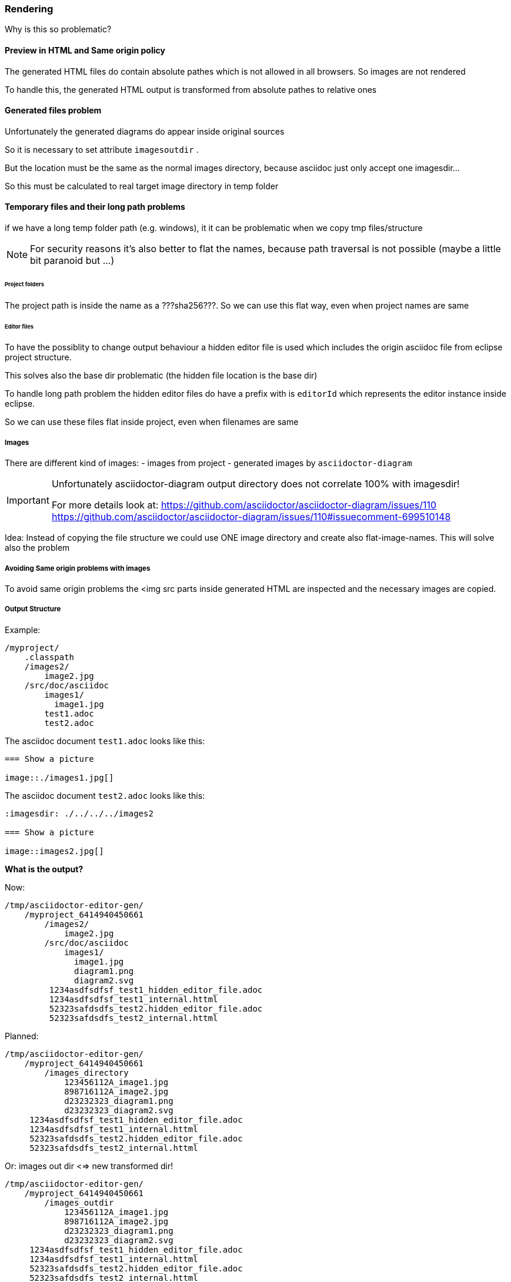 === Rendering

Why is this so problematic?


==== Preview in HTML and Same origin policy

The generated HTML files do contain
absolute pathes which is not allowed 
in all browsers. So images are not rendered

To handle this, the generated HTML output
is transformed from absolute pathes to relative
ones


==== Generated files problem

Unfortunately the generated diagrams
do appear inside original sources

So it is necessary to set attribute 
`imagesoutdir` .

But the location must be the same as
the normal images directory, because asciidoc
just only accept one imagesdir...

So this must be calculated to real
target image directory in temp folder

==== Temporary files and their long path problems
if we have a long temp folder path (e.g. windows), it
it can be problematic when we copy tmp files/structure

:prefix-calculation: ???sha256???

NOTE: For security reasons it's also better to flat the names, because path traversal is not possible
      (maybe a little bit paranoid but ...)

====== Project folders
The project path is inside the name as a {prefix-calculation}. 
So we can use this flat way, even when project names are same

====== Editor files
To have the possiblity to change output behaviour a hidden editor file is used which
includes the origin asciidoc file from eclipse project structure.

This solves also the base dir problematic (the hidden file location is the base dir)

To handle long path problem the hidden editor files do have a prefix with is `editorId`
which represents the editor instance inside eclipse.

So we can use these files flat inside project, even when filenames are same

===== Images 
There are different kind of images:
- images from project
- generated images by `asciidoctor-diagram`

[IMPORTANT]
====
Unfortunately asciidoctor-diagram output directory does not correlate 100% with imagesdir! 

For more details look at:
https://github.com/asciidoctor/asciidoctor-diagram/issues/110
https://github.com/asciidoctor/asciidoctor-diagram/issues/110#issuecomment-699510148
====

Idea: Instead of copying the file structure we could use ONE image directory and create also
      flat-image-names.
      This will solve also the problem

===== Avoiding Same origin problems with images
To avoid same origin problems the <img src parts inside generated HTML are inspected
and the necessary images are copied.       

===== Output Structure

Example:
  
[source,bash]       
----

/myproject/
    .classpath
    /images2/
        image2.jpg
    /src/doc/asciidoc
        images1/
          image1.jpg
        test1.adoc
        test2.adoc

----       

The asciidoc document `test1.adoc` looks like this:

[source,asiidoc]
----
=== Show a picture 

image::./images1.jpg[]
----

The asciidoc document `test2.adoc` looks like this:

[source,asiidoc]
----
:imagesdir: ./../../../images2

=== Show a picture 

image::images2.jpg[]
----

       
*What is the output?*

Now:

----

/tmp/asciidoctor-editor-gen/
    /myproject_6414940450661
        /images2/
            image2.jpg
        /src/doc/asciidoc
            images1/
              image1.jpg
              diagram1.png
              diagram2.svg
         1234asdfsdfsf_test1_hidden_editor_file.adoc
         1234asdfsdfsf_test1_internal.httml
         52323safdsdfs_test2.hidden_editor_file.adoc
         52323safdsdfs_test2_internal.httml

----       

Planned:
      
----

/tmp/asciidoctor-editor-gen/
    /myproject_6414940450661
        /images_directory          
            123456112A_image1.jpg
            898716112A_image2.jpg
            d23232323_diagram1.png
            d23232323_diagram2.svg
     1234asdfsdfsf_test1_hidden_editor_file.adoc
     1234asdfsdfsf_test1_internal.httml
     52323safdsdfs_test2.hidden_editor_file.adoc
     52323safdsdfs_test2_internal.httml

----    

Or: images out dir <=> new transformed dir!
      
----

/tmp/asciidoctor-editor-gen/
    /myproject_6414940450661
        /images_outdir          
            123456112A_image1.jpg
            898716112A_image2.jpg
            d23232323_diagram1.png
            d23232323_diagram2.svg
     1234asdfsdfsf_test1_hidden_editor_file.adoc
     1234asdfsdfsf_test1_internal.httml
     52323safdsdfs_test2.hidden_editor_file.adoc
     52323safdsdfs_test2_internal.httml

----       

So we must always 
- convert relative pathes inside imagesdir to absolute ones
  (just check images dir attribute before rendering. check if starting
   with ./ if so, convert to absolute path before calling asciidoctor)
- fetch absolute image pathes from generated HTML
- create a new (flat) corresponding file 
- copy to the flat locaton
- change html to use flat variant
    
Advantages:
- imagesoutdir (`asciidoctor-diagrams`)  and `imagesdir` are same and there are no
  unwanted (genarated) diagram images inside the eclipse project
- one file for same image (no accidently duplicated files because of relative file pathes)
- 
       
       
       
Or: images out dir tmp, use absolute pathes (linux: firefox + chromium works without same origin problems)
so no image copy necessary, we only change html. 

every file not found in html output, we change to imageoutputdir...      
----

/tmp/asciidoctor-editor-gen/
    /myproject_6414940450661
        /images_outdir          
            diag__image1.jpg
            diag__image2.jpg
     1234asdfsdfsf_test1_hidden_editor_file.adoc
     1234asdfsdfsf_test1_internal.httml
     52323safdsdfs_test2.hidden_editor_file.adoc
     52323safdsdfs_test2_internal.httml

----     
